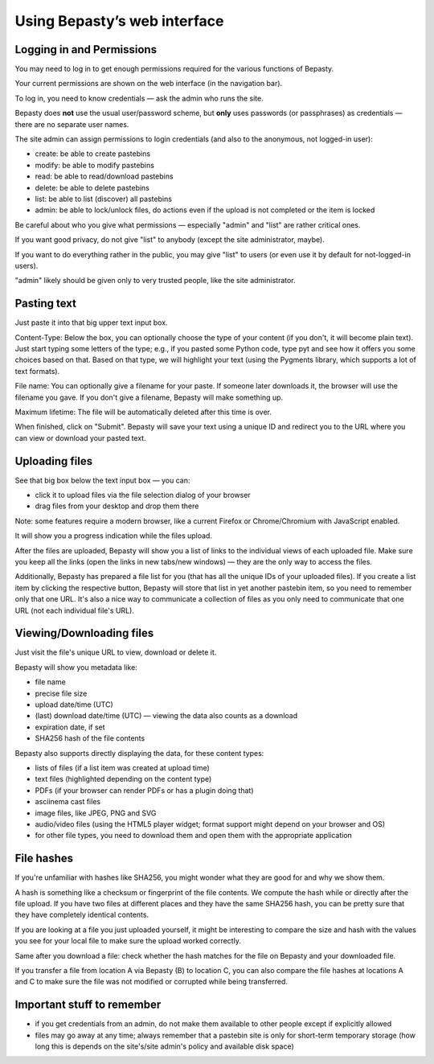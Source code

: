 =============================
Using Bepasty’s web interface
=============================

.. _permissions:

Logging in and Permissions
==========================

You may need to log in to get enough permissions required for the various functions of Bepasty.

Your current permissions are shown on the web interface (in the navigation bar).

To log in, you need to know credentials — ask the admin who runs the site.

Bepasty does **not** use the usual user/password scheme, but **only** uses passwords (or
passphrases) as credentials — there are no separate user names.

The site admin can assign permissions to login credentials (and also to the anonymous, not logged-in user):

* create: be able to create pastebins
* modify: be able to modify pastebins
* read: be able to read/download pastebins
* delete: be able to delete pastebins
* list: be able to list (discover) all pastebins
* admin: be able to lock/unlock files, do actions even if the upload is not completed or the item is locked

Be careful about who you give what permissions — especially "admin" and "list" are rather critical ones.

If you want good privacy, do not give "list" to anybody (except the site administrator, maybe).

If you want to do everything rather in the public, you may give "list" to users (or even use it by
default for not-logged-in users).

"admin" likely should be given only to very trusted people, like the site administrator.


Pasting text
============

Just paste it into that big upper text input box.

Content-Type: Below the box, you can optionally choose the type of your content (if you don't, it will become plain text).
Just start typing some letters of the type; e.g., if you pasted some Python code, type pyt and see how it
offers you some choices based on that. Based on that type, we will highlight your text (using the Pygments
library, which supports a lot of text formats).

File name: You can optionally give a filename for your paste. If someone later downloads it, the browser will
use the filename you gave. If you don't give a filename, Bepasty will make something up.

Maximum lifetime: The file will be automatically deleted after this time is over.

When finished, click on "Submit". Bepasty will save your text using a unique ID and redirect you to the URL
where you can view or download your pasted text.

Uploading files
===============

See that big box below the text input box — you can:

* click it to upload files via the file selection dialog of your browser
* drag files from your desktop and drop them there

Note: some features require a modern browser, like a current Firefox or Chrome/Chromium with JavaScript enabled.

It will show you a progress indication while the files upload.

After the files are uploaded, Bepasty will show you a list of links to the individual views of each uploaded file.
Make sure you keep all the links (open the links in new tabs/new windows) — they are the only way to access the files.

Additionally, Bepasty has prepared a file list for you (that has all the unique IDs of your uploaded files). If you
create a list item by clicking the respective button, Bepasty will store that list in yet another pastebin item, so
you need to remember only that one URL. It's also a nice way to communicate a collection of files as you only need to
communicate that one URL (not each individual file's URL).

Viewing/Downloading files
=========================

Just visit the file's unique URL to view, download or delete it.

Bepasty will show you metadata like:

* file name
* precise file size
* upload date/time (UTC)
* (last) download date/time (UTC) — viewing the data also counts as a download
* expiration date, if set
* SHA256 hash of the file contents

Bepasty also supports directly displaying the data, for these content types:

* lists of files (if a list item was created at upload time)
* text files (highlighted depending on the content type)
* PDFs (if your browser can render PDFs or has a plugin doing that)
* asciinema cast files
* image files, like JPEG, PNG and SVG
* audio/video files (using the HTML5 player widget; format support might depend on your browser and OS)
* for other file types, you need to download them and open them with the appropriate application

File hashes
===========

If you're unfamiliar with hashes like SHA256, you might wonder what they are good for and why we show them.

A hash is something like a checksum or fingerprint of the file contents. We compute the hash while or directly
after the file upload. If you have two files at different places and they have the same SHA256 hash, you can be
pretty sure that they have completely identical contents.

If you are looking at a file you just uploaded yourself, it might be interesting to compare the size and hash with
the values you see for your local file to make sure the upload worked correctly.

Same after you download a file: check whether the hash matches for the file on Bepasty and your downloaded file.

If you transfer a file from location A via Bepasty (B) to location C, you can also compare the file hashes at locations
A and C to make sure the file was not modified or corrupted while being transferred.

Important stuff to remember
===========================

* if you get credentials from an admin, do not make them available to other people except if explicitly allowed
* files may go away at any time; always remember that a pastebin site is only for short-term temporary storage
  (how long this is depends on the site's/site admin's policy and available disk space)
